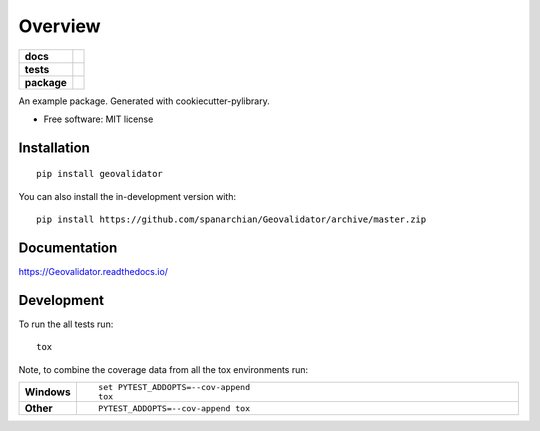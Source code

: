 ========
Overview
========

.. start-badges

.. list-table::
    :stub-columns: 1

    * - docs
      - |docs|
    * - tests
      - | |travis| |appveyor| |requires|
        | |coveralls| |codecov|
        | |codacy| |codeclimate|
    * - package
      - | |version| |wheel| |supported-versions| |supported-implementations|
        | |commits-since|
.. |docs| image:: https://readthedocs.org/projects/Geovalidator/badge/?style=flat
    :target: https://readthedocs.org/projects/Geovalidator
    :alt: Documentation Status

.. |travis| image:: https://api.travis-ci.org/spanarchian/Geovalidator.svg?branch=master
    :alt: Travis-CI Build Status
    :target: https://travis-ci.org/spanarchian/Geovalidator

.. |appveyor| image:: https://ci.appveyor.com/api/projects/status/github/spanarchian/Geovalidator?branch=master&svg=true
    :alt: AppVeyor Build Status
    :target: https://ci.appveyor.com/project/spanarchian/Geovalidator

.. |requires| image:: https://requires.io/github/spanarchian/Geovalidator/requirements.svg?branch=master
    :alt: Requirements Status
    :target: https://requires.io/github/spanarchian/Geovalidator/requirements/?branch=master

.. |coveralls| image:: https://coveralls.io/repos/spanarchian/Geovalidator/badge.svg?branch=master&service=github
    :alt: Coverage Status
    :target: https://coveralls.io/r/spanarchian/Geovalidator

.. |codecov| image:: https://codecov.io/gh/spanarchian/Geovalidator/branch/master/graphs/badge.svg?branch=master
    :alt: Coverage Status
    :target: https://codecov.io/github/spanarchian/Geovalidator

.. |codacy| image:: https://img.shields.io/codacy/grade/GeoValidator.svg
    :target: https://www.codacy.com/app/spanarchian/Geovalidator
    :alt: Codacy Code Quality Status

.. |codeclimate| image:: https://codeclimate.com/github/spanarchian/Geovalidator/badges/gpa.svg
   :target: https://codeclimate.com/github/spanarchian/Geovalidator
   :alt: CodeClimate Quality Status

.. |version| image:: https://img.shields.io/pypi/v/geovalidator.svg
    :alt: PyPI Package latest release
    :target: https://pypi.org/project/geovalidator

.. |wheel| image:: https://img.shields.io/pypi/wheel/geovalidator.svg
    :alt: PyPI Wheel
    :target: https://pypi.org/project/geovalidator

.. |supported-versions| image:: https://img.shields.io/pypi/pyversions/geovalidator.svg
    :alt: Supported versions
    :target: https://pypi.org/project/geovalidator

.. |supported-implementations| image:: https://img.shields.io/pypi/implementation/geovalidator.svg
    :alt: Supported implementations
    :target: https://pypi.org/project/geovalidator

.. |commits-since| image:: https://img.shields.io/github/commits-since/spanarchian/Geovalidator/v0.0.1.svg
    :alt: Commits since latest release
    :target: https://github.com/spanarchian/Geovalidator/compare/v0.0.1...master



.. end-badges

An example package. Generated with cookiecutter-pylibrary.

* Free software: MIT license

Installation
============

::

    pip install geovalidator

You can also install the in-development version with::

    pip install https://github.com/spanarchian/Geovalidator/archive/master.zip


Documentation
=============


https://Geovalidator.readthedocs.io/


Development
===========

To run the all tests run::

    tox

Note, to combine the coverage data from all the tox environments run:

.. list-table::
    :widths: 10 90
    :stub-columns: 1

    - - Windows
      - ::

            set PYTEST_ADDOPTS=--cov-append
            tox

    - - Other
      - ::

            PYTEST_ADDOPTS=--cov-append tox
